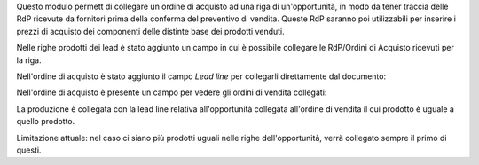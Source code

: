 Questo modulo permett di collegare un ordine di acquisto ad una riga di un'opportunità, in modo da tener traccia delle RdP ricevute da fornitori prima della conferma del preventivo di vendita. Queste RdP saranno poi utilizzabili per inserire i prezzi di acquisto dei componenti delle distinte base dei prodotti venduti.

Nelle righe prodotti dei lead è stato aggiunto un campo in cui è possibile collegare le RdP/Ordini di Acquisto ricevuti per la riga.

.. image:: ../static/description/riga_lead.png
    :alt: Riga lead

Nell'ordine di acquisto è stato aggiunto il campo `Lead line` per collegarli direttamente dal documento:

.. image:: ../static/description/acquisto.png
    :alt: Acquisto

Nell'ordine di acquisto è presente un campo per vedere gli ordini di vendita collegati:

.. image:: ../static/description/vendite.png
    :alt: Vendite

La produzione è collegata con la lead line relativa all'opportunità collegata all'ordine di vendita il cui prodotto è uguale a quello prodotto.

Limitazione attuale: nel caso ci siano più prodotti uguali nelle righe dell'opportunità, verrà collegato sempre il primo di questi.

